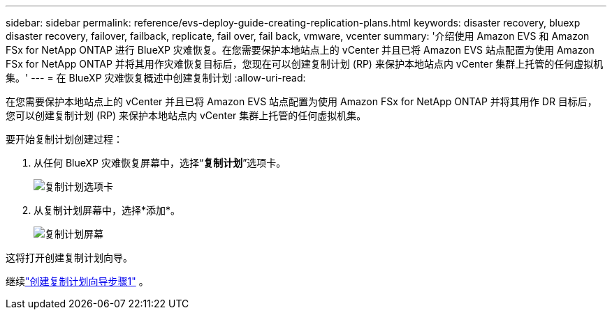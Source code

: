---
sidebar: sidebar 
permalink: reference/evs-deploy-guide-creating-replication-plans.html 
keywords: disaster recovery, bluexp disaster recovery, failover, failback, replicate, fail over, fail back, vmware, vcenter 
summary: '介绍使用 Amazon EVS 和 Amazon FSx for NetApp ONTAP 进行 BlueXP 灾难恢复。在您需要保护本地站点上的 vCenter 并且已将 Amazon EVS 站点配置为使用 Amazon FSx for NetApp ONTAP 并将其用作灾难恢复目标后，您现在可以创建复制计划 (RP) 来保护本地站点内 vCenter 集群上托管的任何虚拟机集。' 
---
= 在 BlueXP 灾难恢复概述中创建复制计划
:allow-uri-read: 


[role="lead"]
在您需要保护本地站点上的 vCenter 并且已将 Amazon EVS 站点配置为使用 Amazon FSx for NetApp ONTAP 并将其用作 DR 目标后，您可以创建复制计划 (RP) 来保护本地站点内 vCenter 集群上托管的任何虚拟机集。

.要开始复制计划创建过程：
. 从任何 BlueXP 灾难恢复屏幕中，选择“*复制计划*”选项卡。
+
image:evs-create-rp-1.png["复制计划选项卡"]

. 从复制计划屏幕中，选择*添加*。
+
image:evs-create-rp-2.png["复制计划屏幕"]



这将打开创建复制计划向导。

继续link:evs-deploy-guide-create-rp-wiz-01.html["创建复制计划向导步骤1"] 。
